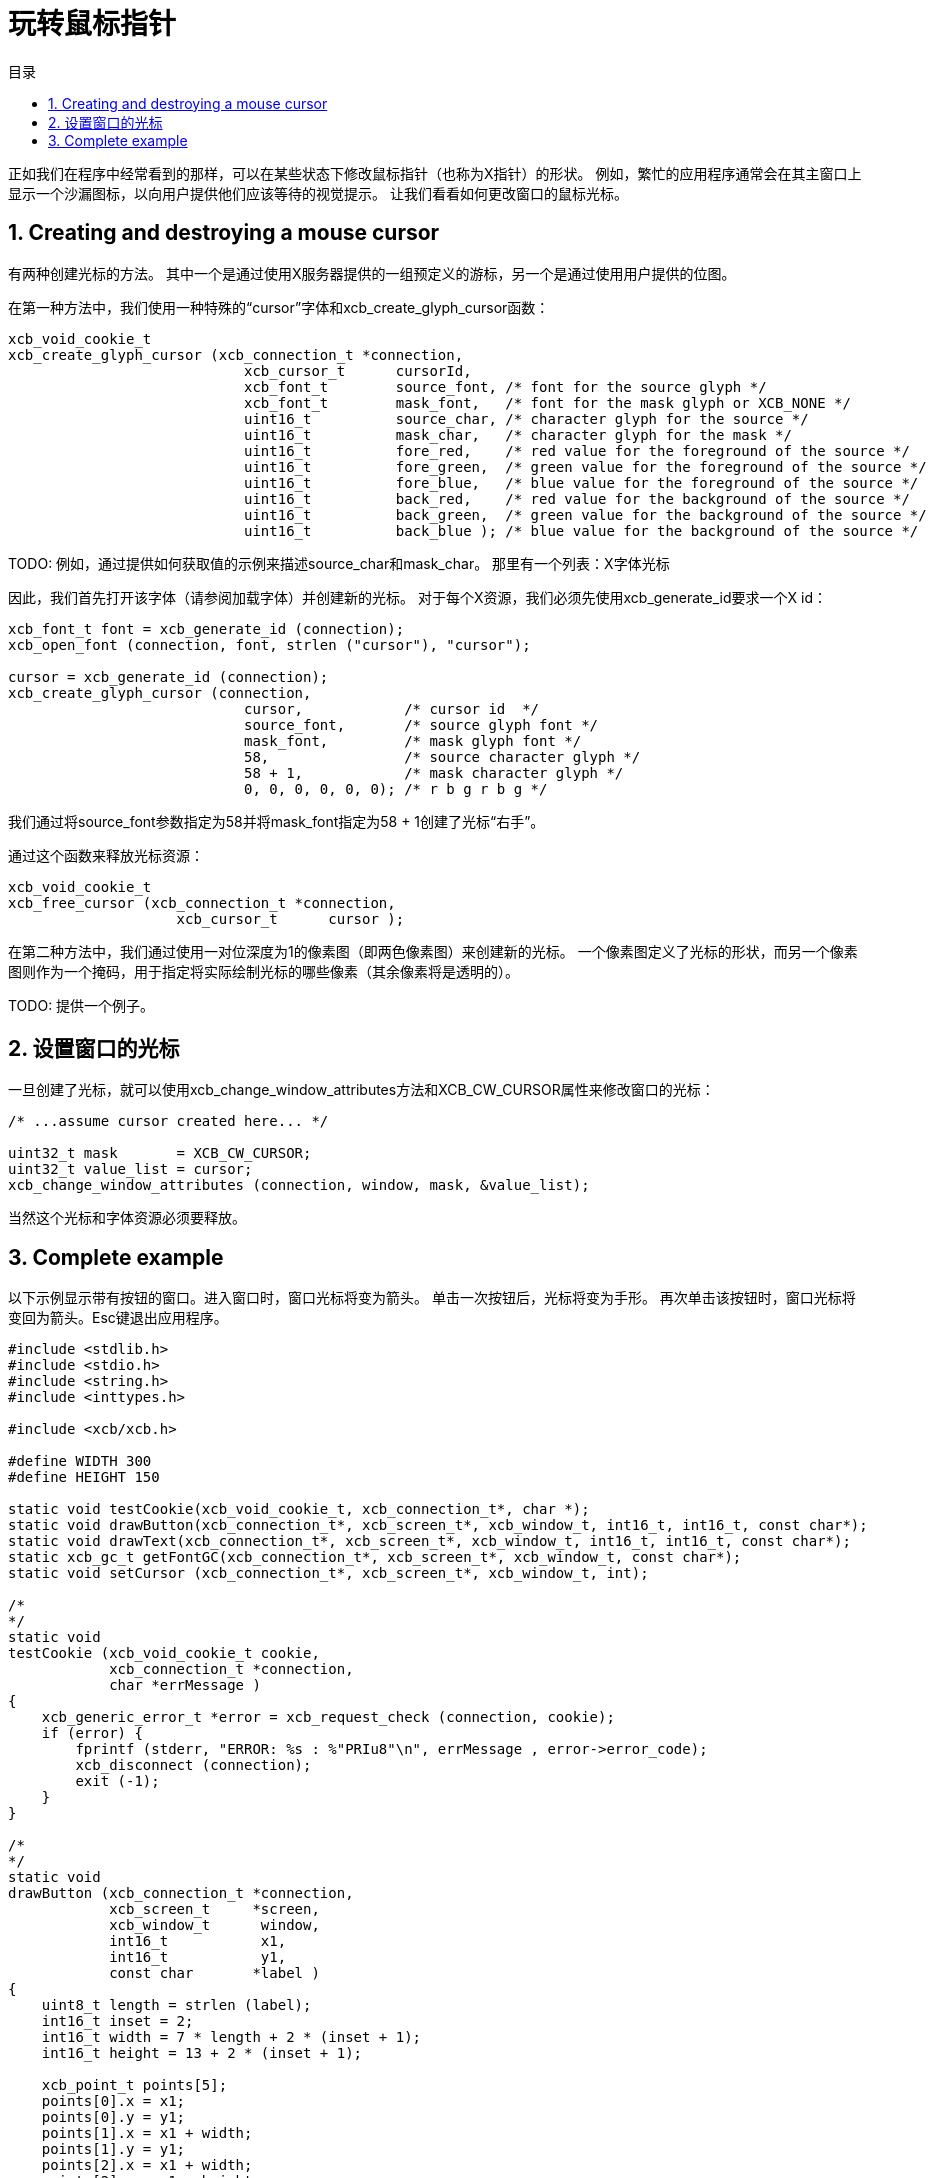 = 玩转鼠标指针
:toc:
:toc-title: 目录
:numbered:

正如我们在程序中经常看到的那样，可以在某些状态下修改鼠标指针（也称为X指针）的形状。
例如，繁忙的应用程序通常会在其主窗口上显示一个沙漏图标，以向用户提供他们应该等待的视觉提示。
让我们看看如何更改窗口的鼠标光标。

== Creating and destroying a mouse cursor
有两种创建光标的方法。 其中一个是通过使用X服务器提供的一组预定义的游标，另一个是通过使用用户提供的位图。

在第一种方法中，我们使用一种特殊的“cursor”字体和xcb_create_glyph_cursor函数：
[source,c]
....
xcb_void_cookie_t
xcb_create_glyph_cursor (xcb_connection_t *connection,
                            xcb_cursor_t      cursorId,
                            xcb_font_t        source_font, /* font for the source glyph */
                            xcb_font_t        mask_font,   /* font for the mask glyph or XCB_NONE */
                            uint16_t          source_char, /* character glyph for the source */
                            uint16_t          mask_char,   /* character glyph for the mask */
                            uint16_t          fore_red,    /* red value for the foreground of the source */
                            uint16_t          fore_green,  /* green value for the foreground of the source */
                            uint16_t          fore_blue,   /* blue value for the foreground of the source */
                            uint16_t          back_red,    /* red value for the background of the source */
                            uint16_t          back_green,  /* green value for the background of the source */
                            uint16_t          back_blue ); /* blue value for the background of the source */
....

TODO: 例如，通过提供如何获取值的示例来描述source_char和mask_char。 那里有一个列表：X字体光标

因此，我们首先打开该字体（请参阅加载字体）并创建新的光标。 对于每个X资源，我们必须先使用xcb_generate_id要求一个X id：
[source,c]
....
xcb_font_t font = xcb_generate_id (connection);
xcb_open_font (connection, font, strlen ("cursor"), "cursor");

cursor = xcb_generate_id (connection);
xcb_create_glyph_cursor (connection,
                            cursor,            /* cursor id  */
                            source_font,       /* source glyph font */
                            mask_font,         /* mask glyph font */
                            58,                /* source character glyph */
                            58 + 1,            /* mask character glyph */
                            0, 0, 0, 0, 0, 0); /* r b g r b g */
....
我们通过将source_font参数指定为58并将mask_font指定为58 + 1创建了光标“右手”。

通过这个函数来释放光标资源：
[source,c]
....
xcb_void_cookie_t
xcb_free_cursor (xcb_connection_t *connection,
                    xcb_cursor_t      cursor );
....

在第二种方法中，我们通过使用一对位深度为1的像素图（即两色像素图）来创建新的光标。
一个像素图定义了光标的形状，而另一个像素图则作为一个掩码，用于指定将实际绘制光标的哪些像素（其余像素将是透明的）。

TODO: 提供一个例子。

== 设置窗口的光标
一旦创建了光标，就可以使用xcb_change_window_attributes方法和XCB_CW_CURSOR属性来修改窗口的光标：
[source,c]
....
/* ...assume cursor created here... */

uint32_t mask       = XCB_CW_CURSOR;
uint32_t value_list = cursor;
xcb_change_window_attributes (connection, window, mask, &value_list);
....

当然这个光标和字体资源必须要释放。

== Complete example
以下示例显示带有按钮的窗口。进入窗口时，窗口光标将变为箭头。 单击一次按钮后，光标将变为手形。 再次单击该按钮时，窗口光标将变回为箭头。Esc键退出应用程序。
[source,c]
....
#include <stdlib.h>
#include <stdio.h>
#include <string.h>
#include <inttypes.h>

#include <xcb/xcb.h>

#define WIDTH 300 
#define HEIGHT 150 

static void testCookie(xcb_void_cookie_t, xcb_connection_t*, char *); 
static void drawButton(xcb_connection_t*, xcb_screen_t*, xcb_window_t, int16_t, int16_t, const char*);
static void drawText(xcb_connection_t*, xcb_screen_t*, xcb_window_t, int16_t, int16_t, const char*);
static xcb_gc_t getFontGC(xcb_connection_t*, xcb_screen_t*, xcb_window_t, const char*);
static void setCursor (xcb_connection_t*, xcb_screen_t*, xcb_window_t, int);

/*  
*/  
static void
testCookie (xcb_void_cookie_t cookie,
            xcb_connection_t *connection,
            char *errMessage )
{   
    xcb_generic_error_t *error = xcb_request_check (connection, cookie);
    if (error) {
        fprintf (stderr, "ERROR: %s : %"PRIu8"\n", errMessage , error->error_code);
        xcb_disconnect (connection);
        exit (-1);
    }   
}   

/*  
*/  
static void
drawButton (xcb_connection_t *connection,
            xcb_screen_t     *screen,
            xcb_window_t      window,
            int16_t           x1, 
            int16_t           y1, 
            const char       *label )
{   
    uint8_t length = strlen (label);
    int16_t inset = 2;
    int16_t width = 7 * length + 2 * (inset + 1); 
    int16_t height = 13 + 2 * (inset + 1); 

    xcb_point_t points[5];
    points[0].x = x1; 
    points[0].y = y1; 
    points[1].x = x1 + width;
    points[1].y = y1; 
    points[2].x = x1 + width;
    points[2].y = y1 - height;
    points[3].x = x1; 
    points[3].y = y1 - height;
    points[4].x = x1; 
    points[4].y = y1; 

    xcb_gcontext_t gc = getFontGC (connection, screen, window, "fixed");
    xcb_void_cookie_t lineCookie = xcb_poly_line_checked (connection,
                                                            XCB_COORD_MODE_ORIGIN,
                                                            window,
                                                            gc,
                                                            5,
                                                            points );
    testCookie (lineCookie, connection, "can't draw lines");

    xcb_void_cookie_t textCookie = xcb_image_text_8_checked (connection,
                                                                length,
                                                                window,
                                                                gc,
                                                                x1 + inset + 1,
                                                                y1 - inset - 1,
                                                                label );
    testCookie (textCookie, connection, "can't paste text");

    xcb_void_cookie_t gcCookie = xcb_free_gc (connection, gc);
    testCookie (gcCookie, connection, "can't free gc");
}

/*
*/
static void
drawText (xcb_connection_t *connection,
            xcb_screen_t     *screen,
            xcb_window_t      window,
            int16_t           x1,
            int16_t           y1,
            const char       *label )
{

    xcb_gcontext_t gc = getFontGC (connection, screen, window, "fixed");
    xcb_void_cookie_t textCookie = xcb_image_text_8_checked (connection,
                                                                strlen (label),
                                                                window,
                                                                gc,
                                                                x1,
                                                                y1,
                                                                label );
    testCookie(textCookie, connection, "can't paste text");

    xcb_void_cookie_t gcCookie = xcb_free_gc (connection, gc);
    testCookie (gcCookie, connection, "can't free gc");
}

/*
*/
static xcb_gc_t
getFontGC (xcb_connection_t *connection,
            xcb_screen_t     *screen,
            xcb_window_t      window,
            const char       *fontName )
{

    xcb_font_t font = xcb_generate_id (connection);
    xcb_void_cookie_t fontCookie = xcb_open_font_checked (connection,
                                                            font,
                                                            strlen (fontName),
                                                            fontName );
    testCookie (fontCookie, connection, "can't open font");

    xcb_gcontext_t gc = xcb_generate_id (connection);
    uint32_t  mask = XCB_GC_FOREGROUND | XCB_GC_BACKGROUND | XCB_GC_FONT;
    uint32_t value_list[3];
    value_list[0] = screen->black_pixel;
    value_list[1] = screen->white_pixel;
    value_list[2] = font;

    xcb_void_cookie_t gcCookie = xcb_create_gc_checked (connection,
                                                        gc,
                                                        window,
                                                        mask,
                                                        value_list );
    testCookie (gcCookie, connection, "can't create gc");

    fontCookie = xcb_close_font_checked (connection, font);
    testCookie (fontCookie, connection, "can't close font");

    return gc;
}

/*
*/
static void
setCursor (xcb_connection_t *connection,
            xcb_screen_t     *screen,
            xcb_window_t      window,
            int               cursorId )
{
    xcb_font_t font = xcb_generate_id (connection);
    xcb_void_cookie_t fontCookie = xcb_open_font_checked (connection,
                                                            font,
                                                            strlen ("cursor"),
                                                            "cursor" );
    testCookie (fontCookie, connection, "can't open font");

    xcb_cursor_t cursor = xcb_generate_id (connection);
    xcb_create_glyph_cursor (connection,
                                cursor,
                                font,
                                font,
                                cursorId,
                                cursorId + 1,
                                0, 0, 0, 0, 0, 0 );

    xcb_gcontext_t gc = xcb_generate_id (connection);

    uint32_t mask = XCB_GC_FOREGROUND | XCB_GC_BACKGROUND | XCB_GC_FONT;
    uint32_t values_list[3];
    values_list[0] = screen->black_pixel;
    values_list[1] = screen->white_pixel;
    values_list[2] = font;

    xcb_void_cookie_t gcCookie = xcb_create_gc_checked (connection, gc, window, mask, values_list);
    testCookie (gcCookie, connection, "can't create gc");

    mask = XCB_CW_CURSOR;
    uint32_t value_list = cursor;
    xcb_change_window_attributes (connection, window, mask, &value_list);

    xcb_free_cursor (connection, cursor);

    fontCookie = xcb_close_font_checked (connection, font);
    testCookie (fontCookie, connection, "can't close font");
}

/*
*/
int
main ()
{
    /* get the connection */
    int screenNum;
    xcb_connection_t *connection = xcb_connect (NULL, &screenNum);
    if (!connection) {
        fprintf (stderr, "ERROR: can't connect to an X server\n");
        return -1;
    }

    /* get the current screen */

    xcb_screen_iterator_t iter = xcb_setup_roots_iterator (xcb_get_setup (connection));

    /* we want the screen at index screenNum of the iterator */
    for (int i = 0; i < screenNum; ++i) {
        xcb_screen_next (&iter);
    }

    xcb_screen_t *screen = iter.data;

    if (!screen) {
        fprintf (stderr, "ERROR: can't get the current screen\n");
        xcb_disconnect (connection);
        return -1;
    }


    /* create the window */

    xcb_window_t window = xcb_generate_id (connection);
    uint32_t mask = XCB_CW_BACK_PIXEL | XCB_CW_EVENT_MASK;
    uint32_t values[2];
    values[0] = screen->white_pixel;
    values[1] = XCB_EVENT_MASK_KEY_RELEASE |
                XCB_EVENT_MASK_BUTTON_PRESS |
                XCB_EVENT_MASK_EXPOSURE |
                XCB_EVENT_MASK_POINTER_MOTION;

    xcb_void_cookie_t windowCookie = xcb_create_window_checked (connection,
                                                                screen->root_depth,
                                                                window,
                                                                screen->root,
                                                                20, 200, WIDTH, HEIGHT,
                                                                0,
                                                                XCB_WINDOW_CLASS_INPUT_OUTPUT,
                                                                screen->root_visual,
                                                                mask, values );
    testCookie (windowCookie, connection, "can't create window");

    xcb_void_cookie_t mapCookie = xcb_map_window_checked (connection, window);
    testCookie (mapCookie, connection, "can't map window");

    setCursor (connection, screen, window, 68);

    xcb_flush(connection);

    /* event loop */

    uint8_t isHand = 0;

    while (1) {
        xcb_generic_event_t *event = xcb_poll_for_event (connection);
        if (event) {
            switch (event->response_type & ~0x80) {
                case XCB_EXPOSE: {
                    char *text = "click here to change cursor";
                    drawButton (connection,
                                screen,
                                window,
                                (WIDTH - 7 * strlen(text)) / 2,
                                (HEIGHT - 16) / 2,
                                text );

                    text = "Press ESC key to exit...";
                    drawText (connection,
                                screen,
                                window,
                                10,
                                HEIGHT - 10,
                                text );
                    break;
                }
                case XCB_BUTTON_PRESS: {
                    xcb_button_press_event_t *press = (xcb_button_press_event_t *)event;

                    int length = strlen ("click here to change cursor");
                    if ((press->event_x >= (WIDTH - 7 * length) / 2) &&
                            (press->event_x <= ((WIDTH - 7 * length) / 2 + 7 * length + 6)) &&
                            (press->event_y >= (HEIGHT - 16) / 2 - 19) &&
                            (press->event_y <= ((HEIGHT - 16) / 2))) {
                        isHand = 1 - isHand;
                    }

                    if (isHand) {
                        setCursor (connection, screen, window, 58);
                    }
                    else {
                        setCursor (connection, screen, window, 68);
                    }
                }
                case XCB_KEY_RELEASE: {
                    xcb_key_release_event_t *kr = (xcb_key_release_event_t *)event;

                    switch (kr->detail) {
                        /* ESC */
                        case 9:
                            free (event);
                            xcb_disconnect (connection);
                            return 0;
                    }
                }
            }
            free (event);
        }
    }

    return 0;
}
....

Links: link:../tutorial.adoc[tutorial]

Last edited Tue 03 Dec 2013 05:20:34 AM UTC
